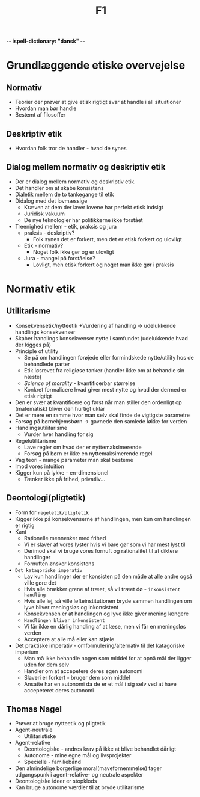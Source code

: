 -*- ispell-dictionary: "dansk" -*-
#+title: F1

* Grundlæggende etiske overvejelse
** Normativ
+ Teorier der prøver at give etisk rigtigt svar at handle i all situationer
+ Hvordan man bør handle
+ Bestemt af filosoffer

** Deskriptiv etik
+ Hvordan folk tror de handler - hvad de synes
** Dialog mellem normativ og deskriptiv etik
+ Der er dialog mellem normativ og deskriptiv etik.
+ Det handler om at skabe konsistens
+ Dialetik mellem de to tankegange til etik
+ Didalog med det lovmæssige
  + Kræven at dem der laver lovene har perfekt etisk indsigt
  + Juridisk vakuum
  + De nye teknologier har politikkerne ikke forstået
+ Treenighed mellem - etik, praksis og jura
  + praksis - deskriptiv?
    + Folk synes det er forkert, men det er etisk forkert og ulovligt
  + Etik - normativ?
    + Noget folk ikke gør og er ulovligt
  + Jura - mangel på forståelse?
    + Lovligt, men etisk forkert og noget man ikke gør i praksis

* Normativ etik
** Utilitarisme
+ Konsekvensetik/nytteetik
  +Vurdering af handling -> udelukkende handlings konsekvenser
+ Skaber handlings konsekvenser nytte i samfundet (udelukkende hvad der kigges på)
+ Principle of utility
  + Se på om handlingen forøjede eller formindskede nytte/utility hos de behandlede parter
  + Etik løsrevet fra religiøse tanker (handler ikke om at behandle sin næste)
  + /Science of morality/ - kvantificerbar størrelse
  + Konkret formalicere hvad giver mest nytte og hvad der dermed er etisk rigtigt
+ Den er svær at kvantificere og først når man stiller den ordenligt op (matematisk) bliver den hurtigt uklar
+ Det er mere en ramme hvor man selv skal finde de vigtigste parametre
+ Forsøg på børnehjemsbørn -> gavnede den samlede løkke for verden
+ Handlingsutilitarisme
  + Vurder hver handling for sig
+ Regelutilitarisme
  + Lave regler om hvad der er nyttemaksimerende
  + Forsøg på børn er ikke en nyttemaksimerende regel
+ Vag teori - mange parameter man skal besteme
+ Imod vores intuition
+ Kigger kun på lykke - en-dimensionel
  + Tænker ikke på frihed, privatliv...

** Deontologi(pligtetik)
+ Form for =regeletik/pligtetik=
+ Kigger ikke på konsekvenserne af handlingen, men kun om handlingen er rigtig
+ Kant
  + Rationelle mennesker med frihed
  + Vi er slaver af vores lyster hvis vi bare gør som vi har mest lyst til
  + Derimod skal vi bruge vores fornuft og rationalitet til at diktere handlinger
  + Fornuften ønsker konsistens
+ =Det katagoriske imperativ=
  + Lav kun handlinger der er konsisten på den måde at alle andre også ville gøre det
  + Hvis alle brækker grene af træet, så vil træet dø - =inkonsistent handling=
  + Hvis alle løj, så ville løfteinstitutionen bryde sammen
    handlingen om lyve bliver meningsløs og inkonsistent
  + Konsekvensen er at handlingen og lyve ikke giver mening længere
  + =Handlingen bliver inkonsistent=
  + Vi får ikke en dårlig handling af at læse, men vi får en meningsløs verden
  + Acceptere at alle må eller kan stjæle
+ Det praktiske imperativ - omformulering/alternativ til det katagoriske imperium
  + Man må ikke behandle nogen som middel for at opnå mål der ligger uden for dem selv
  + Handler om at accepetere deres egen autonomi
  + Slaveri er forkert - bruger dem som middel
  + Ansatte har en autonomi da de er et mål i sig selv ved at have accepeteret deres autonomi
** Thomas Nagel
+ Prøver at bruge nytteetik og pligtetik
+ Agent-neutrale
  + Utilitaristiske
+ Agent-relative
  + Deontologiske - andres krav på ikke at blive behandlet dårligt
  + Autonome - mine egne mål og livsprojekter
  + Specielle - familiebånd
+ Den almindelige borgerlige moral(mavefornemmelse) tager udgangspunk i agent-relative- og neutrale aspekter
+ Deontologiske ideer er stopklods
+ Kan bruge autonome værdier til at bryde utilitarisme
